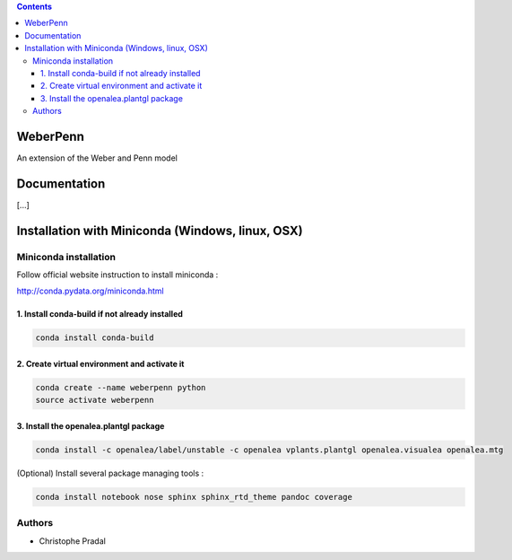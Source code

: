 .. image:: https://travis-ci.org/openalea/weberpenn.svg?branch=master
    :target: https://travis-ci.org/openalea/weberpenn

.. contents::

==========
WeberPenn
==========

An extension of the Weber and Penn model

=============
Documentation
=============

[...]


=================================================
Installation with Miniconda (Windows, linux, OSX)
=================================================

Miniconda installation
----------------------

Follow official website instruction to install miniconda :

http://conda.pydata.org/miniconda.html

1. Install conda-build if not already installed
...............................................

.. code:: shell

    conda install conda-build

2. Create virtual environment and activate it
.............................................

.. code:: shell

    conda create --name weberpenn python
    source activate weberpenn

3. Install the openalea.plantgl package
................................................

.. code:: shell

    conda install -c openalea/label/unstable -c openalea vplants.plantgl openalea.visualea openalea.mtg

(Optional) Install several package managing tools :

.. code:: shell

    conda install notebook nose sphinx sphinx_rtd_theme pandoc coverage

Authors
-------

* Christophe    Pradal
